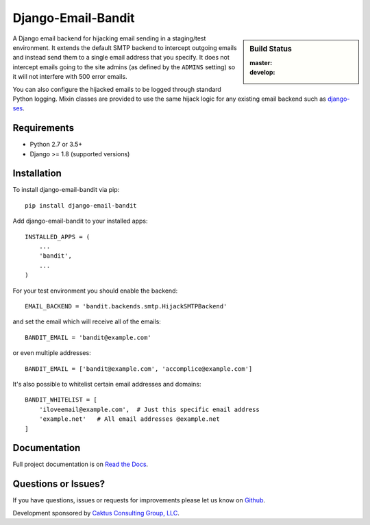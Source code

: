 Django-Email-Bandit
==============================

.. sidebar:: Build Status

   :master: |master-status|
   :develop: |develop-status|

A Django email backend for hijacking email sending in a staging/test environment. It extends
the default SMTP backend to intercept outgoing emails and instead send them
to a single email address that you specify. It does not intercept emails going to the site admins
(as defined by the ``ADMINS`` setting) so it will not interfere with 500 error emails.

You can also configure the hijacked emails to be logged through standard Python
logging. Mixin classes are provided to use the same hijack logic for any existing
email backend such as `django-ses <https://github.com/hmarr/django-ses>`_.

.. |master-status| image::
    https://api.travis-ci.org/caktus/django-email-bandit.svg?branch=master
    :alt: Build Status
    :target: https://travis-ci.org/caktus/django-email-bandit

.. |develop-status| image::
    https://api.travis-ci.org/caktus/django-email-bandit.svg?branch=develop
    :alt: Build Status
    :target: https://travis-ci.org/caktus/django-email-bandit


Requirements
-------------------------------

- Python 2.7 or 3.5+
- Django >= 1.8 (supported versions)


Installation
-------------------------------

To install django-email-bandit via pip::

    pip install django-email-bandit

Add django-email-bandit to your installed apps::		

    INSTALLED_APPS = (		
        ...
        'bandit',
        ...
    )

For your test environment you should enable the backend::

    EMAIL_BACKEND = 'bandit.backends.smtp.HijackSMTPBackend'

and set the email which will receive all of the emails::

    BANDIT_EMAIL = 'bandit@example.com'

or even multiple addresses::

    BANDIT_EMAIL = ['bandit@example.com', 'accomplice@example.com']

It's also possible to whitelist certain email addresses and domains::

    BANDIT_WHITELIST = [
        'iloveemail@example.com',  # Just this specific email address
        'example.net'   # All email addresses @example.net
    ]


Documentation
-------------------------------

Full project documentation is on `Read the Docs <https://django-email-bandit.readthedocs.org/>`_.


Questions or Issues?
-------------------------------

If you have questions, issues or requests for improvements please let us know on
`Github <https://github.com/caktus/django-email-bandit/issues>`_.

Development sponsored by `Caktus Consulting Group, LLC
<http://www.caktusgroup.com/services>`_.
